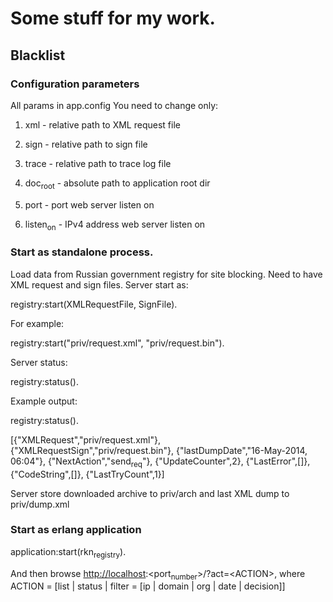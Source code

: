 * Some stuff for my work.

** Blacklist
*** Configuration parameters
   All params in app.config
   You need to change only:
**** xml - relative path to XML request file
**** sign - relative path to sign file
**** trace - relative path to trace log file
**** doc_root - absolute path to application root dir
**** port - port web server listen on
**** listen_on - IPv4 address web server listen on
*** Start as standalone process.
   Load data from Russian government registry for site blocking.
   Need to have XML request and sign files.
   Server start as:
   #+BEGIN_EXAMPLE Erlang
    registry:start(XMLRequestFile, SignFile).
   #+END_EXAMPLE
   For example:
   #+BEGIN_EXAMPLE Erlang
    registry:start("priv/request.xml", "priv/request.bin").
   #+END_EXAMPLE
   Server status:
   #+BEGIN_EXAMPLE Erlang
    registry:status().
   #+END_EXAMPLE
   Example output:
   #+BEGIN_EXAMPLE Erlang
    registry:status().

    [{"XMLRequest","priv/request.xml"},
     {"XMLRequestSign","priv/request.bin"},
     {"lastDumpDate","16-May-2014, 06:04"},
     {"NextAction","send_req"},
     {"UpdateCounter",2},
     {"LastError",[]},
     {"CodeString",[]},
     {"LastTryCount",1}]
   #+END_EXAMPLE
   Server store downloaded archive to priv/arch and last XML dump to priv/dump.xml
*** Start as erlang application
   #+BEGIN_EXAMPLE Erlang
   application:start(rkn_registry).
   #+END_EXAMPLE
   And then browse http://localhost:<port_number>/?act=<ACTION>, where
   ACTION = [list | status | filter = [ip | domain | org | date | decision]]
